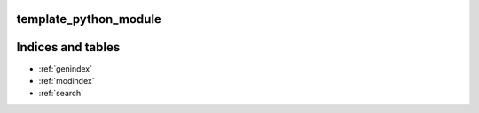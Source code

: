 .. template_python_module documentation master file, created by sphinx-quickstart

template_python_module
======================



Indices and tables
==================

* :ref:`genindex`
* :ref:`modindex`
* :ref:`search`
